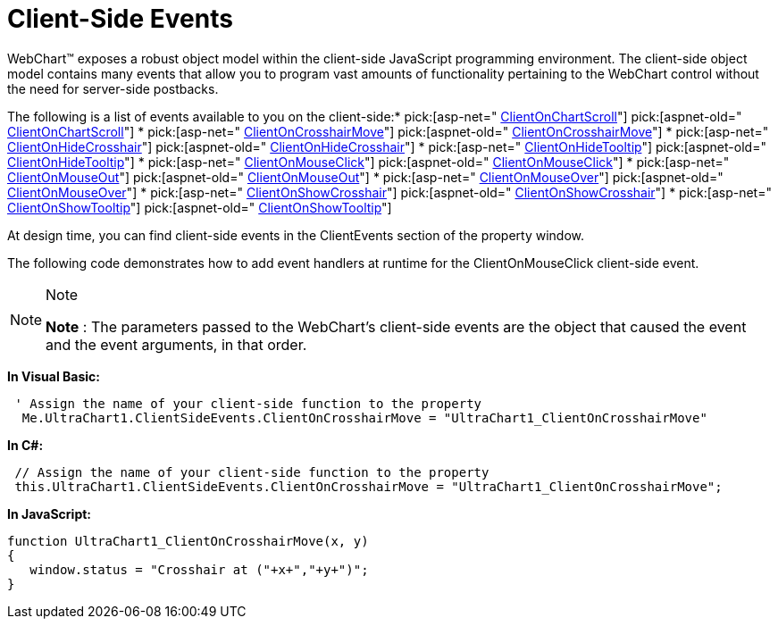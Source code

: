 ﻿////

|metadata|
{
    "name": "chart-client-side-events",
    "controlName": ["{WawChartName}"],
    "tags": [],
    "guid": "{B0F31C1C-D50A-42CB-B9BB-FCC8197E4C7E}",  
    "buildFlags": ["aspnet-old","asp-net"],
    "createdOn": "2008-08-12T10:29:52Z"
}
|metadata|
////

= Client-Side Events

WebChart™ exposes a robust object model within the client-side JavaScript programming environment. The client-side object model contains many events that allow you to program vast amounts of functionality pertaining to the WebChart control without the need for server-side postbacks.

The following is a list of events available to you on the client-side:*  pick:[asp-net=" link:infragistics4.webui.ultrawebchart.v{ProductVersion}~infragistics.webui.ultrawebchart.webeventappearance~clientonchartscroll.html[ClientOnChartScroll]"]  pick:[aspnet-old=" link:infragistics4.webui.ultrawebchart.v{ProductVersion}~infragistics.webui.ultrawebchart.webeventappearance~clientonchartscroll.html[ClientOnChartScroll]"] 
*  pick:[asp-net=" link:infragistics4.webui.ultrawebchart.v{ProductVersion}~infragistics.webui.ultrawebchart.webeventappearance~clientoncrosshairmove.html[ClientOnCrosshairMove]"]  pick:[aspnet-old=" link:infragistics4.webui.ultrawebchart.v{ProductVersion}~infragistics.webui.ultrawebchart.webeventappearance~clientoncrosshairmove.html[ClientOnCrosshairMove]"] 
*  pick:[asp-net=" link:infragistics4.webui.ultrawebchart.v{ProductVersion}~infragistics.webui.ultrawebchart.webeventappearance~clientonhidecrosshair.html[ClientOnHideCrosshair]"]  pick:[aspnet-old=" link:infragistics4.webui.ultrawebchart.v{ProductVersion}~infragistics.webui.ultrawebchart.webeventappearance~clientonhidecrosshair.html[ClientOnHideCrosshair]"] 
*  pick:[asp-net=" link:infragistics4.webui.ultrawebchart.v{ProductVersion}~infragistics.webui.ultrawebchart.webeventappearance~clientonhidetooltip.html[ClientOnHideTooltip]"]  pick:[aspnet-old=" link:infragistics4.webui.ultrawebchart.v{ProductVersion}~infragistics.webui.ultrawebchart.webeventappearance~clientonhidetooltip.html[ClientOnHideTooltip]"] 
*  pick:[asp-net=" link:infragistics4.webui.ultrawebchart.v{ProductVersion}~infragistics.webui.ultrawebchart.webeventappearance~clientonmouseclick.html[ClientOnMouseClick]"]  pick:[aspnet-old=" link:infragistics4.webui.ultrawebchart.v{ProductVersion}~infragistics.webui.ultrawebchart.webeventappearance~clientonmouseclick.html[ClientOnMouseClick]"] 
*  pick:[asp-net=" link:infragistics4.webui.ultrawebchart.v{ProductVersion}~infragistics.webui.ultrawebchart.webeventappearance~clientonmouseout.html[ClientOnMouseOut]"]  pick:[aspnet-old=" link:infragistics4.webui.ultrawebchart.v{ProductVersion}~infragistics.webui.ultrawebchart.webeventappearance~clientonmouseout.html[ClientOnMouseOut]"] 
*  pick:[asp-net=" link:infragistics4.webui.ultrawebchart.v{ProductVersion}~infragistics.webui.ultrawebchart.webeventappearance~clientonmouseover.html[ClientOnMouseOver]"]  pick:[aspnet-old=" link:infragistics4.webui.ultrawebchart.v{ProductVersion}~infragistics.webui.ultrawebchart.webeventappearance~clientonmouseover.html[ClientOnMouseOver]"] 
*  pick:[asp-net=" link:infragistics4.webui.ultrawebchart.v{ProductVersion}~infragistics.webui.ultrawebchart.webeventappearance~clientonshowcrosshair.html[ClientOnShowCrosshair]"]  pick:[aspnet-old=" link:infragistics4.webui.ultrawebchart.v{ProductVersion}~infragistics.webui.ultrawebchart.webeventappearance~clientonshowcrosshair.html[ClientOnShowCrosshair]"] 
*  pick:[asp-net=" link:infragistics4.webui.ultrawebchart.v{ProductVersion}~infragistics.webui.ultrawebchart.webeventappearance~clientonshowtooltip.html[ClientOnShowTooltip]"]  pick:[aspnet-old=" link:infragistics4.webui.ultrawebchart.v{ProductVersion}~infragistics.webui.ultrawebchart.webeventappearance~clientonshowtooltip.html[ClientOnShowTooltip]"] 

At design time, you can find client-side events in the ClientEvents section of the property window.

The following code demonstrates how to add event handlers at runtime for the ClientOnMouseClick client-side event.

.Note
[NOTE]
====
*Note* : The parameters passed to the WebChart's client-side events are the object that caused the event and the event arguments, in that order.
====

*In Visual Basic:*

----
 ' Assign the name of your client-side function to the property
  Me.UltraChart1.ClientSideEvents.ClientOnCrosshairMove = "UltraChart1_ClientOnCrosshairMove"
----

*In C#:*

----
 // Assign the name of your client-side function to the property
 this.UltraChart1.ClientSideEvents.ClientOnCrosshairMove = "UltraChart1_ClientOnCrosshairMove";
----

*In JavaScript:*

----
function UltraChart1_ClientOnCrosshairMove(x, y)
{
   window.status = "Crosshair at ("+x+","+y+")"; 
}
----